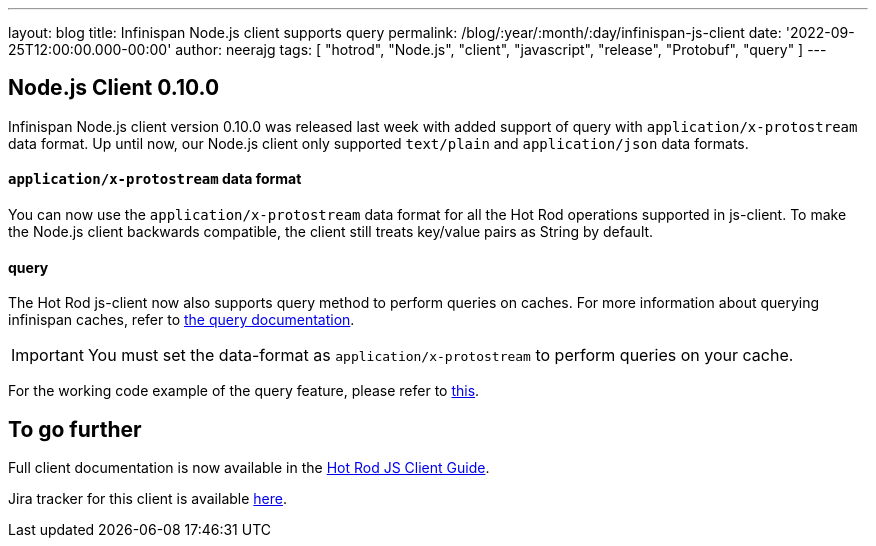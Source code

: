 ---
layout: blog
title: Infinispan Node.js client supports query
permalink: /blog/:year/:month/:day/infinispan-js-client
date: '2022-09-25T12:00:00.000-00:00'
author: neerajg
tags: [ "hotrod", "Node.js", "client", "javascript", "release", "Protobuf", "query" ]
---

== Node.js Client 0.10.0

Infinispan Node.js client version 0.10.0 was released last week with added support of query with `application/x-protostream` data format.
Up until now, our Node.js client only supported `text/plain` and `application/json` data formats.

==== `application/x-protostream` data format
You can now use the `application/x-protostream` data format for all the Hot Rod operations supported in js-client. To make the Node.js client backwards compatible, the client still treats key/value pairs as String by default.

==== query
The Hot Rod js-client now also supports query method to perform queries on caches. For more information about querying infinispan caches, refer to https://infinispan.org/docs/stable/titles/query/query.html[the query documentation].

IMPORTANT: You must set the data-format as `application/x-protostream` to perform queries on your cache.

For the working code example of the query feature, please refer to https://infinispan.org/docs/hotrod-clients/js/latest/js_client.html#_working_with_queries[this].


== To go further

Full client documentation is now available in the
https://infinispan.org/docs/hotrod-clients/js/latest/js_client.html[Hot Rod JS Client Guide].

Jira tracker for this client is available https://issues.redhat.com/projects/HRJS[here].
